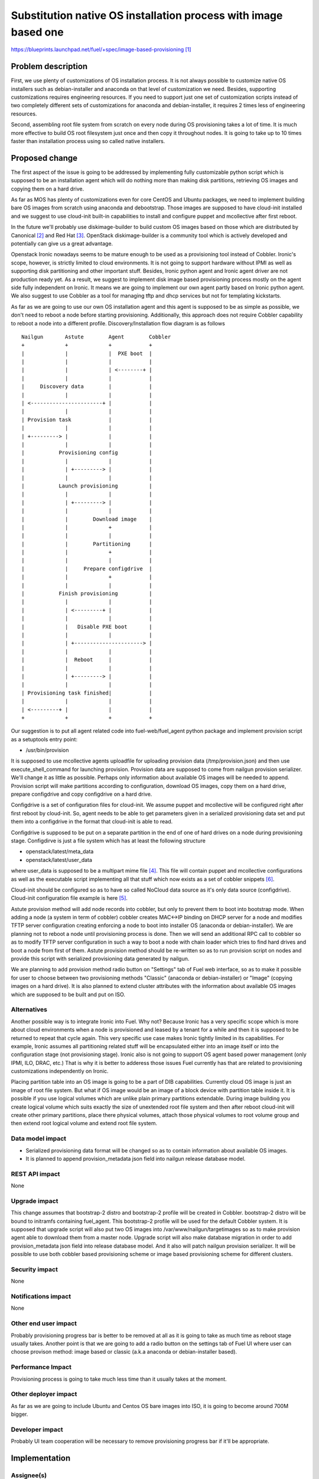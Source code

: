 ..
 This work is licensed under a Creative Commons Attribution 3.0 Unported
 License.

 http://creativecommons.org/licenses/by/3.0/legalcode

================================================================
Substitution native OS installation process with image based one
================================================================

https://blueprints.launchpad.net/fuel/+spec/image-based-provisioning [1]_


Problem description
===================

First, we use plenty of customizations of OS installation process. It is not
always possible to customize native OS installers such as debian-installer and
anaconda on that level of customization we need. Besides, supporting
customizations requires engineering resources. If you need to support
just one set of customization scripts instead of two completely different
sets of customizations for anaconda and debian-installer, it requires
2 times less of engineering resources.

Second, assembling root file system from scratch on every node during OS
provisioning takes a lot of time. It is much more effective to build OS root
filesystem just once and then copy it throughout nodes. It is going to take up
to 10 times faster than installation process using so called native installers.


Proposed change
===============

The first aspect of the issue is going to be addressed by implementing fully
customizable python script which is supposed to be an installation agent which
will do nothing more than making disk partitions, retrieving OS images
and copying them on a hard drive.

As far as MOS has plenty of customizations even for core CentOS and Ubuntu
packages, we need to implement building bare OS images from scratch using
anaconda and debootstrap.
Those images are supposed to have cloud-init installed and we
suggest to use cloud-init built-in capabilities to install and configure
puppet and mcollective after first reboot.

In the future we'll probably use diskimage-builder to build custom
OS images based on those which are distributed by Canonical [2]_
and Red Hat [3]_. OpenStack diskimage-builder is a community tool which
is actively developed and potentially can give us a great advantage.

Openstack Ironic nowadays seems to be mature enough to be used as a
provisioning tool instead of Cobbler. Ironic's scope, however, is strictly
limited to cloud environments. It is not going to support hardware without IPMI
as well as supporting disk partitioning and other important stuff. Besides,
Ironic python agent and Ironic agent driver are not
production ready yet. As a result, we suggest to
implement disk image based provisioning process mostly on the agent
side fully independent on Ironic. It means we are going to implement our
own agent partly based on Ironic python agent. We also suggest to use Cobbler
as a tool for managing tftp and dhcp services but not for
templating kickstarts.

As far as we are going to use our own OS installation agent and this agent is
supposed to be as simple as possible, we don't need to reboot a node before
starting provisioning. Additionally, this approach does not require
Cobbler capability to reboot a node into a different profile.
Discovery/Installation flow diagram is as follows

::

  Nailgun       Astute        Agent        Cobbler
  +             +             +            +
  |             |             |  PXE boot  |
  |             |             |            |
  |             |             | <--------+ |
  |             |             |            |
  |     Discovery data        |            |
  |             |             |            |
  | <-----------------------+ |            |
  |             |             |            |
  | Provision task            |            |
  |             |             |            |
  | +---------> |             |            |
  |             |             |            |
  |           Provisioning config          |
  |             |             |            |
  |             | +---------> |            |
  |             |             |            |
  |           Launch provisioning          |
  |             |             |            |
  |             | +---------> |            |
  |             |             |            |
  |             |        Download image    |
  |             |             +            |
  |             |             |            |
  |             |        Partitioning      |
  |             |             +            |
  |             |             |            |
  |             |     Prepare configdrive  |
  |             |             +            |
  |             |             |            |
  |           Finish provisioning          |
  |             |             |            |
  |             | <---------+ |            |
  |             |             |            |
  |             |   Disable PXE boot       |
  |             |             |            |
  |             | +----------------------> |
  |             |             |            |
  |             |  Reboot     |            |
  |             |             |            |
  |             | +---------> |            |
  |             |             |            |
  | Provisioning task finished|            |
  |             |             |            |
  | <---------+ |             |            |
  +             +             +            +

Our suggestion is to put all agent related code into fuel-web/fuel_agent
python package and implement provision script as a setuptools entry point:

- /usr/bin/provision

It is supposed to use mcollective agents uploadfile for uploading provision
data (/tmp/provision.json) and then use execute_shell_command for launching
provision. Provision data are supposed to come from nailgun provision
serializer. We'll change it as little as possible. Perhaps only information
about available OS images will be needed to append.
Provision script will make partitions according to configuration, download
OS images, copy them on a hard drive, prepare configdrive and copy
configdrive on a hard drive.

Configdrive is a set of configuration files for cloud-init. We assume puppet
and mcollective will be configured right after first reboot by cloud-init.
So, agent needs to be able to get parameters given in a serialized
provisioning data set and put them into a configdrive in the format that
cloud-init is able to read.

Configdrive is supposed to be put on a separate partition in the end of one of
hard drives on a node during provisioning stage. Configdirve is just a file
system which has at least the following structure

- openstack/latest/meta_data
- openstack/latest/user_data

where user_data is supposed to be a multipart mime file [4]_.
This file will contain puppet and mcollective configurations as well as
the executable script implementing all that stuff which now exists
as a set of cobbler snippets [6]_.

Cloud-init should be configured so as to have so called NoCloud data source as
it's only data source (configdrive). Cloud-init configuration file example
is here [5]_.

Astute provision method will add node records into cobbler, but only to prevent
them to boot into bootstrap mode. When adding a node (a system in term of
cobbler) cobbler creates MAC<->IP binding on DHCP server for a node
and modifies TFTP server configuration creating enforcing a node to boot
into installer OS (anaconda or debian-installer). We are planning not to reboot
a node until provisioning process is done. Then we will send an additional RPC
call to cobbler so as to modify TFTP server configuration in such a way to
boot a node with chain loader which tries to find hard drives and boot a
node from first of them. Astute provision method should be re-written so as
to run provision script on nodes and provide this script with serialized
provisioning data generated by nailgun.

We are planning to add provision method radio button on "Settings" tab of
Fuel web interface, so as to make it possible for user to choose between two
provisioning methods "Classic" (anaconda or debian-installer) or "Image"
(copying images on a hard drive). It is also planned to extend cluster
attributes with the information about available OS images which are supposed
to be built and put on ISO.


Alternatives
------------

Another possible way is to integrate Ironic into Fuel. Why not? Because Ironic
has a very specific scope which is more about cloud environments when a node
is provisioned and leased by a tenant for a while and then it is supposed to
be returned to repeat that cycle again. This very specific use case makes
Ironic tightly limited in its capabilities. For example, Ironic assumes all
partitioning related stuff will be encapsulated either into an image itself or
into the configuration stage (not provisioning stage). Ironic also is not going
to support OS agent based power management (only IPMI, ILO, DRAC, etc.) That is
why it is better to adderess those issues Fuel currently has that are related
to provisioning customizations independently on Ironic.

Placing partition table into an OS image is going to be a part of DIB
capabilities. Currently cloud OS image is just an image of root file system.
But what if OS image would be an image of a block device with partition table
inside it. It is possible if you use logical volumes which are unlike plain
primary partitions extendable. During image building you create logical volume
which suits exactly the size of unextended root file system and then after
reboot cloud-init will create other primary partitions, place there physical
volumes, attach those physical volumes to root volume group and then extend
root logical volume and extend root file system.

Data model impact
-----------------

* Serialized provisioning data format will be changed so as to contain
  information about available OS images.
* It is planned to append provision_metadata json field into nailgun
  release database model.


REST API impact
---------------

None

Upgrade impact
--------------

This change assumes that bootstrap-2 distro and bootstrap-2 profile
will be created in Cobbler. bootstrap-2 distro will be bound to initramfs
containing fuel_agent. This bootstrap-2 profile will be used for
the default Cobbler system. It is supposed that upgrade script will also put
two OS images into /var/www/nailgun/targetimages so as to make provision
agent able to download them from a master node. Upgrade script will also
make database migration in order to add provision_metadata json field into
release database model. And it also will patch nailgun provision serializer.
It will be possible to use both cobbler based provisioning scheme or
image based provisioning scheme for different clusters.

Security impact
---------------

None

Notifications impact
--------------------

None

Other end user impact
---------------------

Probably provisioning progress bar is better to be removed
at all as it is going to take as much time as reboot
stage usually takes. Another point is that
we are going to add a radio button on the settings
tab of Fuel UI where user can
choose provison method: image based or classic
(a.k.a anaconda or debian-installer based).

Performance Impact
------------------

Provisioning process is going to take much less time than it usually
takes at the moment.

Other deployer impact
---------------------

As far as we are going to include Ubuntu and Centos OS bare images into ISO,
it is going to become around 700M bigger.

Developer impact
----------------

Probably UI team cooperation will be necessary to remove provisioning
progress bar if it'll be appropriate.

Implementation
==============

Assignee(s)
-----------

Primary assignee:
  <vkozhukalov@mirantis.com>
  <agordeev@mirantis.com>


Work Items
----------

- Create make scripts for building bare OS images (Centos and Ubuntu)
  from scratch and for putting those images into ISO. (Iteration 1)
- Re-implement in terms of cloud-init all that stuff which is currently
  implemented in terms of Cobbler snippets. (Iteration 1)
- Create provisioning agent script. (Iteration 1)
    * partitioning
    * downloading and copying OS image
    * preparing and copying configdrive
- Testing and debugging. (Iteration 2)
    * add image based provision case into system tests
    * make functional tests and integrate them into Fuel CI
- Create upgrade module so as to introduce this feature on
  an existing master node. (Iteration 2)
- Create documentation according to this feature


Dependencies
============

None

Testing
=======

Testing approach

- Create VM or allocate hardware node.
- Deploy tftp + pxelinux and configure pxelinux with bootstrap ramdisk
  as a default item. Bootstrap ramdisk should contain provisioning script.
- Prepare a set of testing provisioning configurations similar to ones
  generated by provisioning serialier in nailgun.
- Run provision script with a set of different configurations one by one,
  comparing obtained state with required one.

Testing is supposed to be implemented according to this document [7]_

Acceptance criteria

- OS images built from scratch using MOS repositories must be
  available via http on Fuel master node ('http://master_ip:8080/targetimages')
- After master node upgrade Cobbler must have one additional distro
  bootstrap-2 and one additional profile bootstrap-2 which are supposed to
  provide ramdisk with built-in fuel agent.
- It must be possible to choose one of two provisioning options "cobbler based"
  and "image based". Provision method is supposed to be bound to release
  database model.
- During image based provisioning fuel agent must make an appropriate
  partitioning scheme on a node according to the partitioning data, which is
  supposed to have the same format as it currently has.
- Once provisioning process is done, cloud-init must perform initial node
  configuration including at least but not limited to network, ssh,
  puppet and mcollective, so to make it possible to launch deployment process
  on a node.


Documentation Impact
====================

It will be necessary to re-write those parts of Fuel documentation
which mention cobbler and provisioning.

References
==========

.. [1] https://blueprints.launchpad.net/fuel/+spec/image-based-provisioning
.. [2] http://cloud-images.ubuntu.com/
.. [3] http://openstack.redhat.com/Image_resources
.. [4] https://help.ubuntu.com/community/CloudInit
.. [5] http://bazaar.launchpad.net/~cloud-init-dev/cloud-init/trunk/view/head:/config/cloud.cfg
.. [6] https://etherpad.openstack.org/p/BOwAMY9pqy
.. [7] http://docs.mirantis.com/fuel-dev/devops.html
